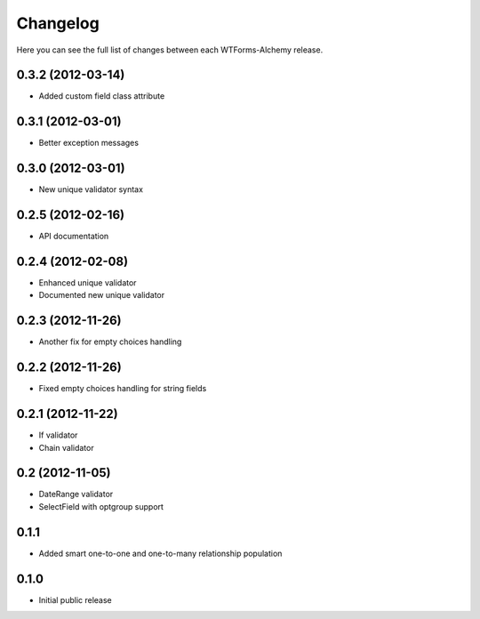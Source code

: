 Changelog
---------

Here you can see the full list of changes between each WTForms-Alchemy release.

0.3.2 (2012-03-14)
^^^^^^^^^^^^^^^^^^

- Added custom field class attribute


0.3.1 (2012-03-01)
^^^^^^^^^^^^^^^^^^

- Better exception messages


0.3.0 (2012-03-01)
^^^^^^^^^^^^^^^^^^

- New unique validator syntax


0.2.5 (2012-02-16)
^^^^^^^^^^^^^^^^^^

- API documentation


0.2.4 (2012-02-08)
^^^^^^^^^^^^^^^^^^

- Enhanced unique validator
- Documented new unique validator


0.2.3 (2012-11-26)
^^^^^^^^^^^^^^^^^^

- Another fix for empty choices handling


0.2.2 (2012-11-26)
^^^^^^^^^^^^^^^^^^

- Fixed empty choices handling for string fields


0.2.1 (2012-11-22)
^^^^^^^^^^^^^^^^^^

- If validator
- Chain validator


0.2 (2012-11-05)
^^^^^^^^^^^^^^^^^^

- DateRange validator
- SelectField with optgroup support


0.1.1
^^^^^

- Added smart one-to-one and one-to-many relationship population

0.1.0
^^^^^

- Initial public release
